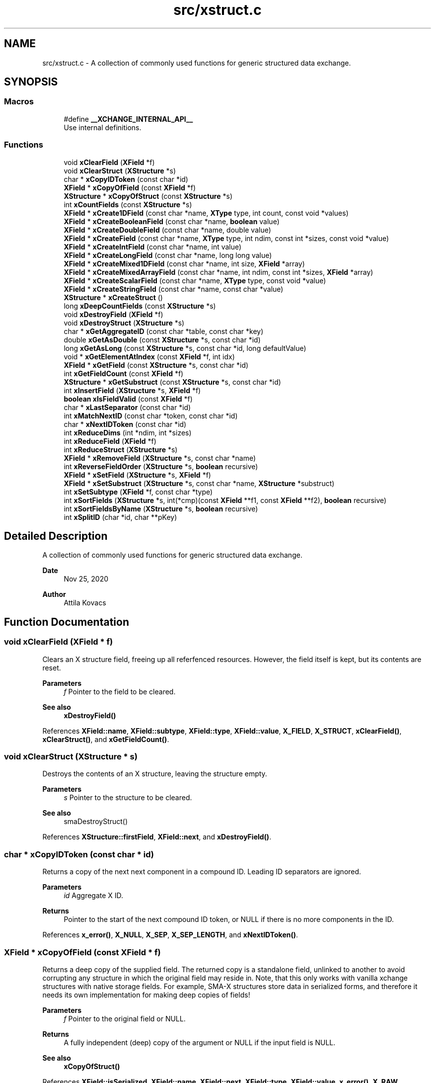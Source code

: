 .TH "src/xstruct.c" 3 "Version v0.9" "xchange" \" -*- nroff -*-
.ad l
.nh
.SH NAME
src/xstruct.c \- A collection of commonly used functions for generic structured data exchange\&.  

.SH SYNOPSIS
.br
.PP
.SS "Macros"

.in +1c
.ti -1c
.RI "#define \fB__XCHANGE_INTERNAL_API__\fP"
.br
.RI "Use internal definitions\&. "
.in -1c
.SS "Functions"

.in +1c
.ti -1c
.RI "void \fBxClearField\fP (\fBXField\fP *f)"
.br
.ti -1c
.RI "void \fBxClearStruct\fP (\fBXStructure\fP *s)"
.br
.ti -1c
.RI "char * \fBxCopyIDToken\fP (const char *id)"
.br
.ti -1c
.RI "\fBXField\fP * \fBxCopyOfField\fP (const \fBXField\fP *f)"
.br
.ti -1c
.RI "\fBXStructure\fP * \fBxCopyOfStruct\fP (const \fBXStructure\fP *s)"
.br
.ti -1c
.RI "int \fBxCountFields\fP (const \fBXStructure\fP *s)"
.br
.ti -1c
.RI "\fBXField\fP * \fBxCreate1DField\fP (const char *name, \fBXType\fP type, int count, const void *values)"
.br
.ti -1c
.RI "\fBXField\fP * \fBxCreateBooleanField\fP (const char *name, \fBboolean\fP value)"
.br
.ti -1c
.RI "\fBXField\fP * \fBxCreateDoubleField\fP (const char *name, double value)"
.br
.ti -1c
.RI "\fBXField\fP * \fBxCreateField\fP (const char *name, \fBXType\fP type, int ndim, const int *sizes, const void *value)"
.br
.ti -1c
.RI "\fBXField\fP * \fBxCreateIntField\fP (const char *name, int value)"
.br
.ti -1c
.RI "\fBXField\fP * \fBxCreateLongField\fP (const char *name, long long value)"
.br
.ti -1c
.RI "\fBXField\fP * \fBxCreateMixed1DField\fP (const char *name, int size, \fBXField\fP *array)"
.br
.ti -1c
.RI "\fBXField\fP * \fBxCreateMixedArrayField\fP (const char *name, int ndim, const int *sizes, \fBXField\fP *array)"
.br
.ti -1c
.RI "\fBXField\fP * \fBxCreateScalarField\fP (const char *name, \fBXType\fP type, const void *value)"
.br
.ti -1c
.RI "\fBXField\fP * \fBxCreateStringField\fP (const char *name, const char *value)"
.br
.ti -1c
.RI "\fBXStructure\fP * \fBxCreateStruct\fP ()"
.br
.ti -1c
.RI "long \fBxDeepCountFields\fP (const \fBXStructure\fP *s)"
.br
.ti -1c
.RI "void \fBxDestroyField\fP (\fBXField\fP *f)"
.br
.ti -1c
.RI "void \fBxDestroyStruct\fP (\fBXStructure\fP *s)"
.br
.ti -1c
.RI "char * \fBxGetAggregateID\fP (const char *table, const char *key)"
.br
.ti -1c
.RI "double \fBxGetAsDouble\fP (const \fBXStructure\fP *s, const char *id)"
.br
.ti -1c
.RI "long \fBxGetAsLong\fP (const \fBXStructure\fP *s, const char *id, long defaultValue)"
.br
.ti -1c
.RI "void * \fBxGetElementAtIndex\fP (const \fBXField\fP *f, int idx)"
.br
.ti -1c
.RI "\fBXField\fP * \fBxGetField\fP (const \fBXStructure\fP *s, const char *id)"
.br
.ti -1c
.RI "int \fBxGetFieldCount\fP (const \fBXField\fP *f)"
.br
.ti -1c
.RI "\fBXStructure\fP * \fBxGetSubstruct\fP (const \fBXStructure\fP *s, const char *id)"
.br
.ti -1c
.RI "int \fBxInsertField\fP (\fBXStructure\fP *s, \fBXField\fP *f)"
.br
.ti -1c
.RI "\fBboolean\fP \fBxIsFieldValid\fP (const \fBXField\fP *f)"
.br
.ti -1c
.RI "char * \fBxLastSeparator\fP (const char *id)"
.br
.ti -1c
.RI "int \fBxMatchNextID\fP (const char *token, const char *id)"
.br
.ti -1c
.RI "char * \fBxNextIDToken\fP (const char *id)"
.br
.ti -1c
.RI "int \fBxReduceDims\fP (int *ndim, int *sizes)"
.br
.ti -1c
.RI "int \fBxReduceField\fP (\fBXField\fP *f)"
.br
.ti -1c
.RI "int \fBxReduceStruct\fP (\fBXStructure\fP *s)"
.br
.ti -1c
.RI "\fBXField\fP * \fBxRemoveField\fP (\fBXStructure\fP *s, const char *name)"
.br
.ti -1c
.RI "int \fBxReverseFieldOrder\fP (\fBXStructure\fP *s, \fBboolean\fP recursive)"
.br
.ti -1c
.RI "\fBXField\fP * \fBxSetField\fP (\fBXStructure\fP *s, \fBXField\fP *f)"
.br
.ti -1c
.RI "\fBXField\fP * \fBxSetSubstruct\fP (\fBXStructure\fP *s, const char *name, \fBXStructure\fP *substruct)"
.br
.ti -1c
.RI "int \fBxSetSubtype\fP (\fBXField\fP *f, const char *type)"
.br
.ti -1c
.RI "int \fBxSortFields\fP (\fBXStructure\fP *s, int(*cmp)(const \fBXField\fP **f1, const \fBXField\fP **f2), \fBboolean\fP recursive)"
.br
.ti -1c
.RI "int \fBxSortFieldsByName\fP (\fBXStructure\fP *s, \fBboolean\fP recursive)"
.br
.ti -1c
.RI "int \fBxSplitID\fP (char *id, char **pKey)"
.br
.in -1c
.SH "Detailed Description"
.PP 
A collection of commonly used functions for generic structured data exchange\&. 


.PP
\fBDate\fP
.RS 4
Nov 25, 2020 
.RE
.PP
\fBAuthor\fP
.RS 4
Attila Kovacs
.RE
.PP

.SH "Function Documentation"
.PP 
.SS "void xClearField (\fBXField\fP * f)"
Clears an X structure field, freeing up all referfenced resources\&. However, the field itself is kept, but its contents are reset\&.
.PP
\fBParameters\fP
.RS 4
\fIf\fP Pointer to the field to be cleared\&.
.RE
.PP
\fBSee also\fP
.RS 4
\fBxDestroyField()\fP 
.RE
.PP

.PP
References \fBXField::name\fP, \fBXField::subtype\fP, \fBXField::type\fP, \fBXField::value\fP, \fBX_FIELD\fP, \fBX_STRUCT\fP, \fBxClearField()\fP, \fBxClearStruct()\fP, and \fBxGetFieldCount()\fP\&.
.SS "void xClearStruct (\fBXStructure\fP * s)"
Destroys the contents of an X structure, leaving the structure empty\&.
.PP
\fBParameters\fP
.RS 4
\fIs\fP Pointer to the structure to be cleared\&.
.RE
.PP
\fBSee also\fP
.RS 4
smaDestroyStruct() 
.RE
.PP

.PP
References \fBXStructure::firstField\fP, \fBXField::next\fP, and \fBxDestroyField()\fP\&.
.SS "char * xCopyIDToken (const char * id)"
Returns a copy of the next next component in a compound ID\&. Leading ID separators are ignored\&.
.PP
\fBParameters\fP
.RS 4
\fIid\fP Aggregate X ID\&. 
.RE
.PP
\fBReturns\fP
.RS 4
Pointer to the start of the next compound ID token, or NULL if there is no more components in the ID\&. 
.RE
.PP

.PP
References \fBx_error()\fP, \fBX_NULL\fP, \fBX_SEP\fP, \fBX_SEP_LENGTH\fP, and \fBxNextIDToken()\fP\&.
.SS "\fBXField\fP * xCopyOfField (const \fBXField\fP * f)"
Returns a deep copy of the supplied field\&. The returned copy is a standalone field, unlinked to another to avoid corrupting any structure in which the original field may reside in\&. Note, that this only works with vanilla xchange structures with native storage fields\&. For example, SMA-X structures store data in serialized forms, and therefore it needs its own implementation for making deep copies of fields!
.PP
\fBParameters\fP
.RS 4
\fIf\fP Pointer to the original field or NULL\&. 
.RE
.PP
\fBReturns\fP
.RS 4
A fully independent (deep) copy of the argument or NULL if the input field is NULL\&.
.RE
.PP
\fBSee also\fP
.RS 4
\fBxCopyOfStruct()\fP 
.RE
.PP

.PP
References \fBXField::isSerialized\fP, \fBXField::name\fP, \fBXField::next\fP, \fBXField::type\fP, \fBXField::value\fP, \fBx_error()\fP, \fBX_RAW\fP, \fBX_STRING\fP, \fBX_STRUCT\fP, \fBx_trace_null()\fP, \fBxCopyOfStruct()\fP, \fBxDestroyField()\fP, \fBxElementSizeOf()\fP, \fBxGetFieldCount()\fP, and \fBxStringCopyOf()\fP\&.
.SS "\fBXStructure\fP * xCopyOfStruct (const \fBXStructure\fP * s)"
Returns a deep copy of the supplied structure\&. Note that this only works with vanilla xchange structures with native storage fields\&. For example, SMA-X structures store data in serialized forms, and therefore it needs its own implementation for making deep copies of structs!
.PP
\fBParameters\fP
.RS 4
\fIs\fP Pointer to the original structure or NULL\&. 
.RE
.PP
\fBReturns\fP
.RS 4
A fully independent (deep) copy of the argument or NULL if the input structure is NULL\&.
.RE
.PP
\fBSee also\fP
.RS 4
\fBxCopyOfField()\fP 
.RE
.PP

.PP
References \fBXStructure::firstField\fP, \fBXField::next\fP, \fBXField::type\fP, \fBXField::value\fP, \fBx_error()\fP, \fBX_STRUCT\fP, \fBx_trace_null()\fP, \fBxCopyOfField()\fP, \fBxCreateStruct()\fP, \fBxDestroyStruct()\fP, and \fBxGetFieldCount()\fP\&.
.SS "int xCountFields (const \fBXStructure\fP * s)"
Returns the number of fields contained inside the structure\&. It is not recursive\&.
.PP
\fBParameters\fP
.RS 4
\fIs\fP Pointer to the structure to investigate 
.RE
.PP
\fBReturns\fP
.RS 4
the number of fields cotnained in the structure (but not counting fields in sub-structures)\&.
.RE
.PP
\fBSee also\fP
.RS 4
\fBxDeepCountFields()\fP 
.RE
.PP

.PP
References \fBXStructure::firstField\fP, and \fBXField::next\fP\&.
.SS "\fBXField\fP * xCreate1DField (const char * name, \fBXType\fP type, int count, const void * values)"
Creates a generic field for a 1D array of a given name and native data\&. The structure will hold a copy of the value that is pointed at\&.
.PP
\fBParameters\fP
.RS 4
\fIname\fP Field name (it may not contain a separator X_SEP) 
.br
\fItype\fP Storage type, e\&.g\&. X_INT\&. 
.br
\fIcount\fP Number of elements in array 
.br
\fIvalues\fP Pointer to an array of native values\&.
.RE
.PP
\fBReturns\fP
.RS 4
A newly created field with the supplied data, or NULL if there was an error\&. 
.RE
.PP

.PP
References \fBx_trace_null()\fP, and \fBxCreateField()\fP\&.
.SS "\fBXField\fP * xCreateBooleanField (const char * name, \fBboolean\fP value)"
Creates a field holding a single boolean value value\&.
.PP
\fBParameters\fP
.RS 4
\fIname\fP Field name (it may not contain a separator X_SEP) 
.br
\fIvalue\fP Associated value
.RE
.PP
\fBReturns\fP
.RS 4
A newly created field with the supplied data, or NULL if there was an error\&. 
.RE
.PP

.PP
References \fBX_BOOLEAN\fP, \fBx_trace_null()\fP, and \fBxCreateScalarField()\fP\&.
.SS "\fBXField\fP * xCreateDoubleField (const char * name, double value)"
Creates a field holding a single double-precision value value\&.
.PP
\fBParameters\fP
.RS 4
\fIname\fP Field name (it may not contain a separator X_SEP) 
.br
\fIvalue\fP Associated value
.RE
.PP
\fBReturns\fP
.RS 4
A newly created field with the supplied data, or NULL if there was an error\&. 
.RE
.PP

.PP
References \fBX_DOUBLE\fP, \fBx_trace_null()\fP, and \fBxCreateScalarField()\fP\&.
.SS "\fBXField\fP * xCreateField (const char * name, \fBXType\fP type, int ndim, const int * sizes, const void * value)"
Creates a generic field of a given name and type and dimensions using a copy of the specified native data, unless type is X_STRUCT in which case the value is referenced directly inside the field\&.
.PP
\fBParameters\fP
.RS 4
\fIname\fP Field name (it may not contain a separator X_SEP) 
.br
\fItype\fP Storage type, e\&.g\&. X_INT\&. 
.br
\fIndim\fP Number of dimensionas (1:20)\&. If ndim < 1, it will be reinterpreted as ndim=1, size[0]=1; 
.br
\fIsizes\fP Array of sizes along each dimensions, with at least ndim elements, or NULL with ndim<1\&. 
.br
\fIvalue\fP Pointer to the native data location in memory, or NULL to leave unassigned for now\&.
.RE
.PP
\fBReturns\fP
.RS 4
A newly created field with the copy of the supplied data, or NULL if there was an error\&. 
.RE
.PP

.PP
References \fBXField::name\fP, \fBXField::ndim\fP, \fBXField::sizes\fP, \fBXField::type\fP, \fBXField::value\fP, \fBx_error()\fP, \fBX_MAX_DIMS\fP, \fBX_RAW\fP, \fBX_STRING\fP, \fBX_STRUCT\fP, \fBx_trace_null()\fP, \fBxDestroyField()\fP, \fBxElementSizeOf()\fP, \fBxGetElementCount()\fP, \fBxLastSeparator()\fP, and \fBxStringCopyOf()\fP\&.
.SS "\fBXField\fP * xCreateIntField (const char * name, int value)"
Creates a field holding a single ineger value value\&.
.PP
\fBParameters\fP
.RS 4
\fIname\fP Field name (it may not contain a separator X_SEP) 
.br
\fIvalue\fP Associated value
.RE
.PP
\fBReturns\fP
.RS 4
A newly created field with the supplied data, or NULL if there was an error\&.
.RE
.PP
\fBSee also\fP
.RS 4
\fBxCreateLongField()\fP 
.RE
.PP

.PP
References \fBX_INT\fP, \fBx_trace_null()\fP, and \fBxCreateScalarField()\fP\&.
.SS "\fBXField\fP * xCreateLongField (const char * name, long long value)"
Creates a field holding a single ineger value value\&.
.PP
\fBParameters\fP
.RS 4
\fIname\fP Field name (it may not contain a separator X_SEP) 
.br
\fIvalue\fP Associated value
.RE
.PP
\fBReturns\fP
.RS 4
A newly created field with the supplied data, or NULL if there was an error\&.
.RE
.PP
\fBSee also\fP
.RS 4
\fBxCreateIntField()\fP 
.RE
.PP

.PP
References \fBX_LONG\fP, \fBx_trace_null()\fP, and \fBxCreateScalarField()\fP\&.
.SS "\fBXField\fP * xCreateMixed1DField (const char * name, int size, \fBXField\fP * array)"
Creates a field containing a 1D array of heterogeneous fields\&. Each element of the array may have a different type and/or size\&.
.PP
\fBParameters\fP
.RS 4
\fIname\fP The name of the array field 
.br
\fIsize\fP The number of heterogeneous fields in the array\&. 
.br
\fIarray\fP The \fBXField\fP array of rows containing varying types and dimensions within them\&. 
.RE
.PP
\fBReturns\fP
.RS 4
A field containing a heterogeneous array of entries, or NULL if there was an error\&. The entries are initially empty, except for their names bearing '\&.' followed by the 1-based array index, e\&.g\&. '\&.1', '\&.2'\&.\&.\&.
.RE
.PP
\fBSee also\fP
.RS 4
\fBxCreateMixedArrayField()\fP 
.RE
.PP

.PP
References \fBX_MAX_DIMS\fP, and \fBxCreateMixedArrayField()\fP\&.
.SS "\fBXField\fP * xCreateMixedArrayField (const char * name, int ndim, const int * sizes, \fBXField\fP * array)"
Creates a field containing an array of heterogeneous fields\&. Each element of the array may have a different type and/or size\&.
.PP
\fBParameters\fP
.RS 4
\fIname\fP The name of the array field 
.br
\fIndim\fP The dimensionality of the heterogeneous components 
.br
\fIsizes\fP The individual sizes along each dimension 
.br
\fIarray\fP The \fBXField\fP array of elements containing varying types and dimensions within them\&. 
.RE
.PP
\fBReturns\fP
.RS 4
A field containing a heterogeneous array of entries, or NULL if there was an error\&. The entries are initially empty, except for their names bearing '\&.' followed by the 1-based array index, e\&.g\&. '\&.1', '\&.2'\&.\&.\&.
.RE
.PP
\fBSee also\fP
.RS 4
\fBxCreateMixed1DField()\fP 
.RE
.PP

.PP
References \fBXField::name\fP, \fBX_FIELD\fP, \fBx_trace_null()\fP, \fBxCreateField()\fP, \fBxGetElementCount()\fP, and \fBxStringCopyOf()\fP\&.
.SS "\fBXField\fP * xCreateScalarField (const char * name, \fBXType\fP type, const void * value)"
Creates a generic scalar field of a given name and native value\&. The structure will hold a copy of the value that is pointed at\&.
.PP
\fBParameters\fP
.RS 4
\fIname\fP Field name (it may not contain a separator X_SEP) 
.br
\fItype\fP Storage type, e\&.g\&. X_INT\&. 
.br
\fIvalue\fP Pointer to the native data location in memory\&.
.RE
.PP
\fBReturns\fP
.RS 4
A newly created field with the supplied data, or NULL if there was an error\&. 
.RE
.PP

.PP
References \fBx_trace_null()\fP, and \fBxCreateField()\fP\&.
.SS "\fBXField\fP * xCreateStringField (const char * name, const char * value)"
Creates a field holding a single string value\&.
.PP
\fBParameters\fP
.RS 4
\fIname\fP Field name (it may not contain a separator X_SEP) 
.br
\fIvalue\fP Associated value (it may be NULL)\&.
.RE
.PP
\fBReturns\fP
.RS 4
A newly created field referencing the supplied string, or NULL if there was an error\&. 
.RE
.PP

.PP
References \fBX_STRING\fP, \fBx_trace_null()\fP, and \fBxCreateScalarField()\fP\&.
.SS "\fBXStructure\fP * xCreateStruct ()"
Creates a new empty \fBXStructure\fP\&.
.PP
\fBSee also\fP
.RS 4
smaxDestroyStruct() 
.RE
.PP

.SS "long xDeepCountFields (const \fBXStructure\fP * s)"
Counts the number of fields in a structure, including the field count for all embedded substructures also recursively\&.
.PP
\fBParameters\fP
.RS 4
\fIs\fP Pointer to a structure 
.RE
.PP
\fBReturns\fP
.RS 4
The total number of fields present in the structure and all its sub-structures\&.
.RE
.PP
\fBSee also\fP
.RS 4
\fBxCountFields()\fP 
.RE
.PP

.PP
References \fBXStructure::firstField\fP, \fBXField::name\fP, \fBXField::next\fP, \fBXField::type\fP, \fBXField::value\fP, \fBx_error()\fP, \fBX_STRUCT\fP, \fBx_trace()\fP, \fBxDeepCountFields()\fP, and \fBxGetFieldCount()\fP\&.
.SS "void xDestroyField (\fBXField\fP * f)"
Destroys an X structure field, freeing up all referenced resources, and destroying the field itself\&.
.PP
\fBParameters\fP
.RS 4
\fIf\fP Pointer to the field to be destroyed\&.
.RE
.PP
\fBSee also\fP
.RS 4
\fBxClearField()\fP 
.RE
.PP

.PP
References \fBxClearField()\fP\&.
.SS "void xDestroyStruct (\fBXStructure\fP * s)"
Destroys an X structure, freeing up resources used by name and value\&.
.PP
\fBParameters\fP
.RS 4
\fIs\fP Pointer to the structure to be destroyed\&. 
.RE
.PP

.PP
References \fBxClearStruct()\fP\&.
.SS "char * xGetAggregateID (const char * table, const char * key)"
Returns the aggregated (hierarchical) <table>:<key> ID\&. The caller is responsible for calling free() on the returned string after use\&.
.PP
\fBParameters\fP
.RS 4
\fItable\fP SMA-X hastable name 
.br
\fIkey\fP The lower-level id to concatenate\&.
.RE
.PP
\fBReturns\fP
.RS 4
The aggregated ID, or NULL if both arguments were NULL themselves\&.
.RE
.PP
\fBSee also\fP
.RS 4
\fBxSplitID()\fP 
.RE
.PP

.PP
References \fBx_error()\fP, \fBX_SEP\fP, \fBX_SEP_LENGTH\fP, and \fBxStringCopyOf()\fP\&.
.SS "double xGetAsDouble (const \fBXStructure\fP * s, const char * id)"
Return a double-precision floating point value associated to the field by the specified name, or else NAN if the field cannot be represented as a decimal value\&. This call will use widening conversions as necessary to convert between numerical types (e\&.g\&. \fCshort\fP to \fCdouble\fP), while for string values will attempt to parse a decomal value\&.
.PP
If the field is an array, the first element is converted and returned\&.
.PP
\fBParameters\fP
.RS 4
\fIs\fP Structure from which to retrieve a given field\&. 
.br
\fIid\fP Name or aggregate ID of the field to retrieve\&.
.RE
.PP
\fBReturns\fP
.RS 4
The value of the field, represented as a double-precision floating point value, if possible, or else NAN\&.
.RE
.PP
\fBSee also\fP
.RS 4
\fBxGetAsLong()\fP 
.RE
.PP

.PP
References \fBXField::isSerialized\fP, \fBNAN\fP, \fBXField::type\fP, \fBXField::value\fP, \fBX_BOOLEAN\fP, \fBX_BYTE\fP, \fBX_DOUBLE\fP, \fBx_error()\fP, \fBX_FLOAT\fP, \fBX_INT\fP, \fBX_LONG\fP, \fBX_RAW\fP, \fBX_SHORT\fP, \fBX_STRING\fP, \fBx_trace_null()\fP, \fBxElementSizeOf()\fP, \fBxGetField()\fP, and \fBxIsCharSequence()\fP\&.
.SS "long xGetAsLong (const \fBXStructure\fP * s, const char * id, long defaultValue)"
Return an integer value associated to the field by the specified name, or else the specified default value if the field cannot be represented as an integer\&. This call will use both widening and narrowing conversions, and rounding, as necessary to convert between numerical types (e\&.g\&. \fCfloat\fP to \fClong\fP), while for string values will attempt to parse an integer value\&.
.PP
If the field is an array, the first element is converted and returned\&.
.PP
\fBParameters\fP
.RS 4
\fIs\fP Structure from which to retrieve a given field\&. 
.br
\fIid\fP Name or aggregate ID of the field to retrieve\&. 
.br
\fIdefaultValue\fP The value to return if the structure contains no field with the specified ID, or if it cannot be represented as an integer though narrowing or widening conversions, rounding, or through parsing\&.
.RE
.PP
\fBReturns\fP
.RS 4
The value of the field, represented as an integer, if possible, or else the specified default value\&.
.RE
.PP
\fBSee also\fP
.RS 4
\fBxGetAsDouble()\fP 
.RE
.PP

.PP
References \fBXField::isSerialized\fP, \fBNAN\fP, \fBXField::type\fP, \fBXField::value\fP, \fBX_BOOLEAN\fP, \fBX_BYTE\fP, \fBX_DOUBLE\fP, \fBx_error()\fP, \fBX_FLOAT\fP, \fBX_INT\fP, \fBX_LONG\fP, \fBX_RAW\fP, \fBX_SHORT\fP, \fBX_STRING\fP, \fBx_trace()\fP, \fBxElementSizeOf()\fP, \fBxGetField()\fP, and \fBxIsCharSequence()\fP\&.
.SS "void * xGetElementAtIndex (const \fBXField\fP * f, int idx)"
Returns a pointer to the array element at the specified index\&.
.PP
\fBParameters\fP
.RS 4
\fIf\fP Pointer to a field 
.br
\fIidx\fP the array index of the requested element
.RE
.PP
\fBReturns\fP
.RS 4
A pointer to the element at the given index, or NULL if there was an error\&. 
.RE
.PP

.PP
References \fBXField::type\fP, \fBXField::value\fP, \fBx_error()\fP, \fBx_trace_null()\fP, \fBxElementSizeOf()\fP, and \fBxGetFieldCount()\fP\&.
.SS "\fBXField\fP * xGetField (const \fBXStructure\fP * s, const char * id)"
Return the reference to the field by the specified name, or NULL if no such field exists\&.
.PP
\fBParameters\fP
.RS 4
\fIs\fP Structure from which to retrieve a given field\&. 
.br
\fIid\fP Name or aggregate ID of the field to retrieve
.RE
.PP
\fBReturns\fP
.RS 4
Matching field from the structure or NULL if there is no match or one of the arguments is NULL\&.
.RE
.PP
\fBSee also\fP
.RS 4
\fBxGetAsLong()\fP 
.PP
\fBxGetAsDouble()\fP 
.PP
\fBxLookupField()\fP 
.PP
\fBxSetField()\fP 
.PP
\fBxGetSubstruct()\fP 
.RE
.PP

.PP
References \fBXStructure::firstField\fP, \fBXField::name\fP, \fBXField::next\fP, \fBXField::type\fP, \fBXField::value\fP, \fBx_error()\fP, \fBX_STRUCT\fP, \fBX_SUCCESS\fP, \fBxGetField()\fP, \fBxMatchNextID()\fP, and \fBxNextIDToken()\fP\&.
.SS "int xGetFieldCount (const \fBXField\fP * f)"
Returns the total number of primitive elements in a field\&.
.PP
\fBParameters\fP
.RS 4
\fIf\fP The field 
.RE
.PP
\fBReturns\fP
.RS 4
The total number of primitive elements contained in the field\&. 
.RE
.PP

.PP
References \fBXField::ndim\fP, \fBXField::sizes\fP, \fBx_error()\fP, and \fBxGetElementCount()\fP\&.
.SS "\fBXStructure\fP * xGetSubstruct (const \fBXStructure\fP * s, const char * id)"
Returns a substructure by the specified name, or NULL if no such sub-structure exists\&.
.PP
\fBParameters\fP
.RS 4
\fIs\fP Structure from which to retrieve a given sub-structure\&. 
.br
\fIid\fP Name or aggregate ID of the substructure to retrieve 
.RE
.PP
\fBReturns\fP
.RS 4
Matching sub-structure from the structure or NULL if there is no match or one of the arguments is NULL\&.
.RE
.PP
\fBSee also\fP
.RS 4
\fBxSetSubstruct()\fP 
.PP
\fBxGetField()\fP 
.RE
.PP

.PP
References \fBXField::type\fP, \fBXField::value\fP, \fBx_error()\fP, \fBX_STRUCT\fP, and \fBxGetField()\fP\&.
.SS "int xInsertField (\fBXStructure\fP * s, \fBXField\fP * f)"
(\fIexpert\fP) Inserts a field into the structure at its head position\&. That is, the specified field will become the first field in the structure\&. And, unlike \fBxSetField()\fP, this function does not check for (nor remove) previously present fields by the same name\&. Thus, it is left up to the caller to ensure that there are no duplicate field names added to the structure\&.
.PP
A note of caution: There is no safeguard against adding the same field to more than one structure, which will result in a corruption of the affected structures, since both structures would link to the field, but the field links to only one specific successive element\&. Therefore, the user is responsible to ensure that fields are assigned to structures uniquely, and if necessary remove the field from one structure before assigning it to another\&.
.PP
\fBParameters\fP
.RS 4
\fIs\fP Structure to which to add the field 
.br
\fIf\fP Field to be added\&.
.RE
.PP
\fBSee also\fP
.RS 4
\fBxSetField()\fP 
.PP
\fBxReverseFieldOrder()\fP 
.RE
.PP

.PP
References \fBXStructure::firstField\fP, \fBXField::name\fP, \fBXField::next\fP, \fBx_error()\fP, \fBX_NAME_INVALID\fP, \fBX_NULL\fP, \fBX_STRUCT_INVALID\fP, \fBX_SUCCESS\fP, and \fBxLastSeparator()\fP\&.
.SS "\fBboolean\fP xIsFieldValid (const \fBXField\fP * f)"
Checks if a given field has valid data\&.
.PP
\fBParameters\fP
.RS 4
\fIf\fP Pointer to the field to check\&.
.RE
.PP
\fBReturns\fP
.RS 4
TRUE is the field seems to contain valid data, otherwise FALSE\&. 
.RE
.PP

.PP
References \fBFALSE\fP, \fBXField::name\fP, \fBXField::ndim\fP, \fBXField::sizes\fP, \fBTRUE\fP, \fBXField::type\fP, \fBXField::value\fP, \fBX_STRUCT\fP, \fBxElementSizeOf()\fP, and \fBxLastSeparator()\fP\&.
.SS "char * xLastSeparator (const char * id)"
Returns the string pointer to the begining of the last separator in the ID\&.
.PP
\fBParameters\fP
.RS 4
\fIid\fP Compound SMA-X ID\&. 
.RE
.PP
\fBReturns\fP
.RS 4
Pointer to the beginning of the last separator in the ID, or NULL if the ID does not contain a separator\&.
.RE
.PP
\fBSee also\fP
.RS 4
\fBxSplitID()\fP 
.RE
.PP

.PP
References \fBx_error()\fP, \fBX_SEP\fP, and \fBX_SEP_LENGTH\fP\&.
.SS "int xMatchNextID (const char * token, const char * id)"
Checks if the next component in a compound id matches a given token\&.
.PP
\fBParameters\fP
.RS 4
\fItoken\fP Full token to check for 
.br
\fIid\fP Compount X ID\&. 
.RE
.PP
\fBReturns\fP
.RS 4
X_SUCCESS if it's a match\&. Otherwise X_FAILURE or another X error if the arguments are invalid\&. 
.RE
.PP

.PP
References \fBx_error()\fP, \fBX_FAILURE\fP, \fBX_GROUP_INVALID\fP, \fBX_NAME_INVALID\fP, \fBX_NULL\fP, \fBX_SEP\fP, \fBX_SEP_LENGTH\fP, and \fBX_SUCCESS\fP\&.
.SS "char * xNextIDToken (const char * id)"
Returns a pointer to the beginning of the next component in a compound ID\&. Leading ID separators are ignored\&.
.PP
\fBParameters\fP
.RS 4
\fIid\fP Aggregate X ID\&. 
.RE
.PP
\fBReturns\fP
.RS 4
Pointer to the start of the next compound ID token, or NULL if there is no more components in the ID\&. 
.RE
.PP

.PP
References \fBX_SEP\fP, and \fBX_SEP_LENGTH\fP\&.
.SS "int xReduceDims (int * ndim, int * sizes)"
Reduces the dimensions by eliminating axes that contain a singular elements\&. Thus a size of {1, 3, 1, 5} will reduce to {3, 5} containing the same number of elements, in fewer dimensions\&. If any of the dimensions are zero then it reduces to { 0 }\&.
.PP
\fBParameters\fP
.RS 4
\fIndim\fP Pointer to the dimensions (will be updated in situ) 
.br
\fIsizes\fP Array of sizes along the dimensions (will be updated in situ) 
.RE
.PP
\fBReturns\fP
.RS 4
X_SUCCESS (0) if successful or else X_SIZE_INVALID if the ndim argument is NULL, or if it is greater than zero but the sizes argument is NULL (errno set to EINVAL in both cases)
.RE
.PP
\fBSee also\fP
.RS 4
\fBxReduceStruct()\fP 
.RE
.PP

.PP
References \fBx_error()\fP, \fBX_SIZE_INVALID\fP, and \fBX_SUCCESS\fP\&.
.SS "int xReduceField (\fBXField\fP * f)"
Reduces a field by eliminating extraneous dimensions, and/or wrapping recursively\&.
.PP
\fBParameters\fP
.RS 4
\fIf\fP Pointer to a field 
.RE
.PP
\fBReturns\fP
.RS 4
X_SUCCESS (0) if successful, or else an \fBxchange\&.h\fP error code <0\&.
.RE
.PP
\fBSee also\fP
.RS 4
\fBxReduceStruct()\fP 
.PP
\fBxReduceDims()\fP 
.RE
.PP

.PP
References \fBXField::ndim\fP, \fBXField::sizes\fP, \fBXField::type\fP, \fBXField::value\fP, \fBx_error()\fP, \fBX_FIELD\fP, \fBX_NULL\fP, \fBX_STRUCT\fP, \fBX_SUCCESS\fP, \fBxGetFieldCount()\fP, \fBxReduceDims()\fP, and \fBxReduceStruct()\fP\&.
.SS "int xReduceStruct (\fBXStructure\fP * s)"
Recursively eliminates unneccessary embedding of singular structures inside a structure and reduces the dimensions of array fields with \fBxReduceDims()\fP, recursively\&. It will also eliminate the unnecessary wrapping of a singular array into a single \fBXField\fP\&.
.PP
\fBParameters\fP
.RS 4
\fIs\fP Pointer to a structure\&. 
.RE
.PP
\fBReturns\fP
.RS 4
X_SUCCESS (0) if successful or else X_STRUCT_INVALID if the argument is NULL (errno is also set to EINVAL)
.RE
.PP
\fBSee also\fP
.RS 4
\fBxReduceField()\fP 
.RE
.PP

.PP
References \fBXStructure::firstField\fP, \fBXField::next\fP, \fBXStructure::parent\fP, \fBXField::type\fP, \fBXField::value\fP, \fBx_error()\fP, \fBX_STRUCT\fP, \fBX_STRUCT_INVALID\fP, \fBX_SUCCESS\fP, \fBxGetFieldCount()\fP, \fBxReduceField()\fP, and \fBxReduceStruct()\fP\&.
.SS "\fBXField\fP * xRemoveField (\fBXStructure\fP * s, const char * name)"
Removes as field from the structure, returning it if found\&.
.PP
\fBParameters\fP
.RS 4
\fIs\fP Pointer to structure 
.br
\fIname\fP Name of field to remove
.RE
.PP
\fBReturns\fP
.RS 4
Pointer to the removed field or else NULL if the was an error or if no matching field existed in the structure\&. 
.RE
.PP

.PP
References \fBXStructure::firstField\fP, \fBXField::name\fP, \fBXField::next\fP, \fBXStructure::parent\fP, \fBXField::type\fP, \fBXField::value\fP, \fBx_error()\fP, \fBX_STRUCT\fP, and \fBxGetFieldCount()\fP\&.
.SS "int xReverseFieldOrder (\fBXStructure\fP * s, \fBboolean\fP recursive)"
Reverse the order of fields in a structure\&.
.PP
\fBParameters\fP
.RS 4
\fIs\fP The structure, whose field order to reverse\&. 
.br
\fIrecursive\fP Whether to apply the reversal to all ebmbedded substructures also 
.RE
.PP
\fBReturns\fP
.RS 4
X_SUCCESS (0) if successful, or else X_NULL if the structure is NULL\&.
.RE
.PP
\fBSee also\fP
.RS 4
\fBxSortFields()\fP 
.PP
\fBxSortFieldsByName()\fP 
.PP
\fBxInsertField()\fP 
.RE
.PP

.PP
References \fBXStructure::firstField\fP, \fBXField::next\fP, \fBTRUE\fP, \fBXField::type\fP, \fBXField::value\fP, \fBx_error()\fP, \fBX_NULL\fP, \fBX_STRUCT\fP, \fBX_SUCCESS\fP, \fBxGetFieldCount()\fP, and \fBxReverseFieldOrder()\fP\&.
.SS "\fBXField\fP * xSetField (\fBXStructure\fP * s, \fBXField\fP * f)"
Adds or replaces a field in the structure with the specified field value, returning the previous value for the same field\&. It is up to the caller whether or not the old value should be destoyed or kept\&. Note though that you should check first to see if the replaced field is the same as the new one before attempting to destroy\&.\&.\&.
.PP
The field's name may not contain a compound ID\&. To add fields to embedded sub-structures, you may want to use \fBxGetSubstruct()\fP first to add the field directly to the relevant embedded component\&.
.PP
A note of caution: There is no safeguard against adding the same field to more than one structure, which will result in a corruption of the affected structures, since both structures would link to the field, but the field links to only one specific successive element\&. Therefore, the user is responsible to ensure that fields are assigned to structures uniquely, and if necessary remove the field from one structure before assigning it to another\&.
.PP
\fBParameters\fP
.RS 4
\fIs\fP Structure to which to add the field 
.br
\fIf\fP Field to be added\&.
.RE
.PP
\fBReturns\fP
.RS 4
Previous field by the same name, or NULL if the field is new or if there was an error (errno will be set to EINVAL)
.RE
.PP
\fBSee also\fP
.RS 4
\fBxInsertField()\fP 
.PP
\fBxSetSubstruct()\fP 
.PP
\fBxGetSubstruct()\fP 
.RE
.PP

.PP
References \fBXStructure::firstField\fP, \fBXField::name\fP, \fBXField::next\fP, and \fBx_error()\fP\&.
.SS "\fBXField\fP * xSetSubstruct (\fBXStructure\fP * s, const char * name, \fBXStructure\fP * substruct)"
Inserts a structure within a parent structure, returning the old field that may have existed under the requested name before\&.
.PP
The name may not contain a compound ID\&. To add the structure to embedded sub-structures, you may want to use \fBxGetSubstruct()\fP first to add the new structure directly to the relevant embedded component\&.
.PP
\fBParameters\fP
.RS 4
\fIs\fP Pointer to the parent structure 
.br
\fIname\fP Name of the sub-structure 
.br
\fIsubstruct\fP Pointer to the sub-structure\&. It is added directly as a reference, without making a copy\&.
.RE
.PP
return The prior field stored under the same name or NULL\&. If there is an error then NULL is returned and errno is set to indicate the nature of the issue\&. (a message is also printed to stderr if xDebug is enabled\&.)
.PP
\fBSee also\fP
.RS 4
\fBxGetSubstruct()\fP 
.RE
.PP

.PP
References \fBXStructure::parent\fP, \fBx_error()\fP, \fBX_STRUCT\fP, \fBx_trace_null()\fP, \fBxCreateScalarField()\fP, and \fBxSetField()\fP\&.
.SS "int xSetSubtype (\fBXField\fP * f, const char * type)"
Sets the optional subtype for a field's content to a copy of the specified string value\&. The subtype can be used to add any application specific information on how the specified value should be used\&. For example it may indicate a mime type or an encoding\&. It is entirely up to the user as to what meaning the subtype has for their application\&.
.PP
\fBParameters\fP
.RS 4
\fIf\fP Pointer to a field 
.br
\fItype\fP The new subtype to be assigned to the field\&. A copy of the value is used rather than the reference, so that the string that was supplied can be safely discarded at any point after the call\&. 
.RE
.PP
\fBReturns\fP
.RS 4
X_SUCCESS (0) if successful or else X_NULL if the intput field pointer is NULL\&. 
.RE
.PP

.PP
References \fBXField::subtype\fP, \fBx_error()\fP, \fBX_NULL\fP, \fBX_SUCCESS\fP, and \fBxStringCopyOf()\fP\&.
.SS "int xSortFields (\fBXStructure\fP * s, int(*)(const \fBXField\fP **f1, const \fBXField\fP **f2) cmp, \fBboolean\fP recursive)"
Sort the fields in a structure using a specific comparator function\&.
.PP
\fBParameters\fP
.RS 4
\fIs\fP The structure, whose fields to sort 
.br
\fIcmp\fP The comparator function\&. It takes two pointers to \fBXField\fP locations as arguments\&. 
.br
\fIrecursive\fP Whether to apply the sorting to all ebmbedded substructures also 
.RE
.PP
\fBReturns\fP
.RS 4
X_SUCCESS (0) if successful, or else X_NULL if the structure or the comparator function is NULL\&.
.RE
.PP
\fBSee also\fP
.RS 4
\fBxSortFieldsByName()\fP 
.PP
\fBxReverseFieldOrder()\fP 
.RE
.PP

.PP
References \fBXStructure::firstField\fP, \fBXField::next\fP, \fBTRUE\fP, \fBXField::type\fP, \fBXField::value\fP, \fBx_error()\fP, \fBX_FAILURE\fP, \fBX_NULL\fP, \fBX_STRUCT\fP, \fBX_SUCCESS\fP, \fBxGetFieldCount()\fP, and \fBxSortFields()\fP\&.
.SS "int xSortFieldsByName (\fBXStructure\fP * s, \fBboolean\fP recursive)"
Sorts the fields of a structure by field name, in ascending alphabetical order\&.
.PP
\fBParameters\fP
.RS 4
\fIs\fP The structure, whose fields to sort 
.br
\fIrecursive\fP Whether to apply the sorting to all ebmbedded substructures also 
.RE
.PP
\fBReturns\fP
.RS 4
X_SUCCESS (0) if successful, or else X_NULL if the structure is NULL\&.
.RE
.PP
\fBSee also\fP
.RS 4
\fBxReverseFieldOrder()\fP 
.RE
.PP

.PP
References \fBX_SUCCESS\fP, and \fBxSortFields()\fP\&.
.SS "int xSplitID (char * id, char ** pKey)"
Splits the id into two strings (sharing the same input buffer): (1) the id of the embedding structure, and (2) the embedded field name\&. The original input id is string terminated after the table name\&. And the pointer to the key part that follows after the last separator is returned in the second (optional argument)\&.
.PP
\fBParameters\fP
.RS 4
\fIid\fP String containing an aggregate ID, which will be terminated after the last substructure\&. 
.br
\fIpKey\fP Returned pointer to the second component after the separator within the same buffer\&. This is not an independent pointer\&. Use \fBxStringCopyOf()\fP if you need an idependent string on which free() can be called! The returned value pointed to may be NULL if the ID could not be split\&. The argument may also be null, in which case the input string is just terminated at the stem, without returning the second part\&.
.RE
.PP
\fBReturns\fP
.RS 4
X_SUCCESS (0) if the ID was successfully split into two components\&. X_NULL if the id argument is NULL\&. X_NAME_INVALID if no separator was found
.RE
.PP
\fBSee also\fP
.RS 4
\fBxGetAggregateID()\fP 
.PP
\fBxLastSeparator()\fP 
.RE
.PP

.PP
References \fBx_error()\fP, \fBX_NAME_INVALID\fP, \fBX_NULL\fP, \fBX_SEP_LENGTH\fP, \fBX_SUCCESS\fP, and \fBxLastSeparator()\fP\&.
.SH "Author"
.PP 
Generated automatically by Doxygen for xchange from the source code\&.
